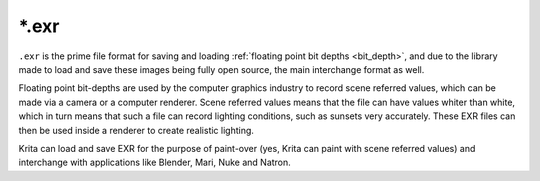 .. meta::
   :description:
        The EXR file format as exported by Krita.

.. metadata-placeholder

   :authors: - Wolthera van Hövell tot Westerflier <griffinvalley@gmail.com>
   :license: GNU free documentation license 1.3 or later.

.. index:: EXR, HDR Fileformat, OpenEXR, *.exr
.. _file_exr:

======
\*.exr
======

``.exr`` is the prime file format for saving and loading :ref:`floating point bit depths <bit_depth>`, and due to the library made to load and save these images being fully open source, the main interchange format as well.

Floating point bit-depths are used by the computer graphics industry to record scene referred values, which can be made via a camera or a computer renderer. Scene referred values means that the file can have values whiter than white, which in turn means that such a file can record lighting conditions, such as sunsets very accurately. These EXR files can then be used inside a renderer to create realistic lighting.

Krita can load and save EXR for the purpose of paint-over (yes, Krita can paint with scene referred values) and interchange with applications like Blender, Mari, Nuke and Natron.

